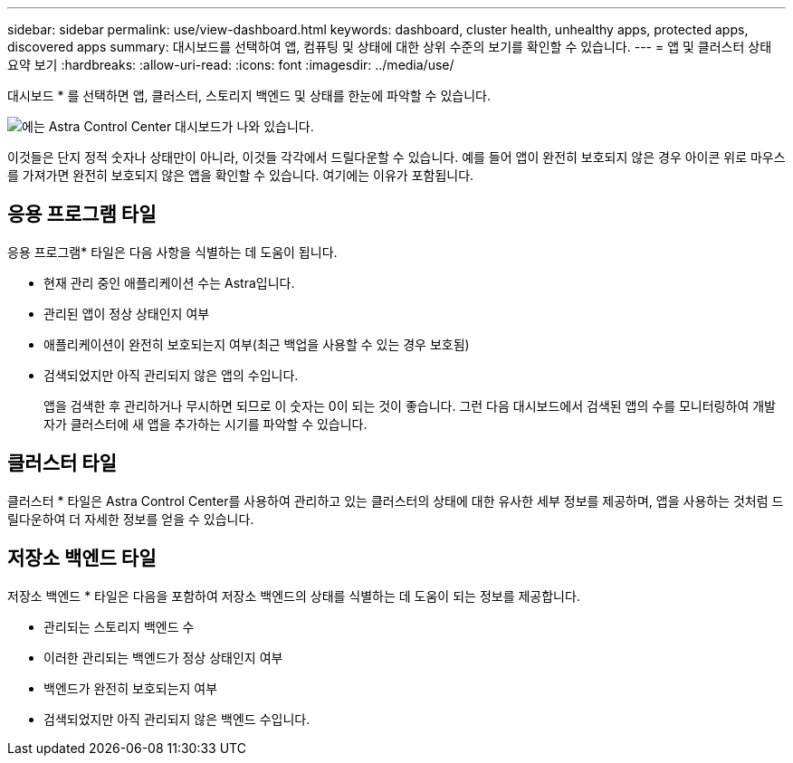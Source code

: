---
sidebar: sidebar 
permalink: use/view-dashboard.html 
keywords: dashboard, cluster health, unhealthy apps, protected apps, discovered apps 
summary: 대시보드를 선택하여 앱, 컴퓨팅 및 상태에 대한 상위 수준의 보기를 확인할 수 있습니다. 
---
= 앱 및 클러스터 상태 요약 보기
:hardbreaks:
:allow-uri-read: 
:icons: font
:imagesdir: ../media/use/


[role="lead"]
대시보드 * 를 선택하면 앱, 클러스터, 스토리지 백엔드 및 상태를 한눈에 파악할 수 있습니다.

image:dashboard.png["에는 Astra Control Center 대시보드가 나와 있습니다."]

이것들은 단지 정적 숫자나 상태만이 아니라, 이것들 각각에서 드릴다운할 수 있습니다. 예를 들어 앱이 완전히 보호되지 않은 경우 아이콘 위로 마우스를 가져가면 완전히 보호되지 않은 앱을 확인할 수 있습니다. 여기에는 이유가 포함됩니다.



== 응용 프로그램 타일

응용 프로그램* 타일은 다음 사항을 식별하는 데 도움이 됩니다.

* 현재 관리 중인 애플리케이션 수는 Astra입니다.
* 관리된 앱이 정상 상태인지 여부
* 애플리케이션이 완전히 보호되는지 여부(최근 백업을 사용할 수 있는 경우 보호됨)
* 검색되었지만 아직 관리되지 않은 앱의 수입니다.
+
앱을 검색한 후 관리하거나 무시하면 되므로 이 숫자는 0이 되는 것이 좋습니다. 그런 다음 대시보드에서 검색된 앱의 수를 모니터링하여 개발자가 클러스터에 새 앱을 추가하는 시기를 파악할 수 있습니다.





== 클러스터 타일

클러스터 * 타일은 Astra Control Center를 사용하여 관리하고 있는 클러스터의 상태에 대한 유사한 세부 정보를 제공하며, 앱을 사용하는 것처럼 드릴다운하여 더 자세한 정보를 얻을 수 있습니다.



== 저장소 백엔드 타일

저장소 백엔드 * 타일은 다음을 포함하여 저장소 백엔드의 상태를 식별하는 데 도움이 되는 정보를 제공합니다.

* 관리되는 스토리지 백엔드 수
* 이러한 관리되는 백엔드가 정상 상태인지 여부
* 백엔드가 완전히 보호되는지 여부
* 검색되었지만 아직 관리되지 않은 백엔드 수입니다.

